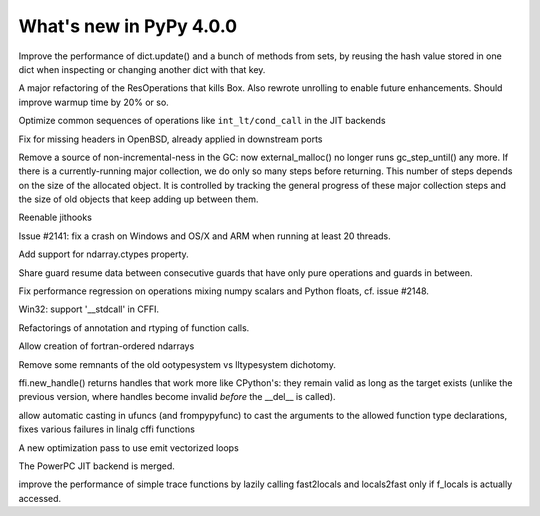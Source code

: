 ========================
What's new in PyPy 4.0.0
========================

.. this is a revision shortly after release-2.6.1
.. startrev: 3a8f5481dab4

.. branch: keys_with_hash
Improve the performance of dict.update() and a bunch of methods from
sets, by reusing the hash value stored in one dict when inspecting
or changing another dict with that key.

.. branch: optresult-unroll 
A major refactoring of the ResOperations that kills Box. Also rewrote
unrolling to enable future enhancements.  Should improve warmup time
by 20% or so.

.. branch: optimize-cond-call
Optimize common sequences of operations like
``int_lt/cond_call`` in the JIT backends

.. branch: missing_openssl_include
Fix for missing headers in OpenBSD, already applied in downstream ports

.. branch: gc-more-incremental
Remove a source of non-incremental-ness in the GC: now
external_malloc() no longer runs gc_step_until() any more. If there
is a currently-running major collection, we do only so many steps
before returning. This number of steps depends on the size of the
allocated object. It is controlled by tracking the general progress
of these major collection steps and the size of old objects that
keep adding up between them.

.. branch: remember-tracing-counts
Reenable jithooks

.. branch: detect_egd2

.. branch: shadowstack-no-move-2
Issue #2141: fix a crash on Windows and OS/X and ARM when running
at least 20 threads.

.. branch: numpy-ctypes

Add support for ndarray.ctypes property.

.. branch: share-guard-info

Share guard resume data between consecutive guards that have only
pure operations and guards in between.

.. branch: issue-2148

Fix performance regression on operations mixing numpy scalars and Python 
floats, cf. issue #2148.

.. branch: cffi-stdcall
Win32: support '__stdcall' in CFFI.

.. branch: callfamily

Refactorings of annotation and rtyping of function calls.

.. branch: fortran-order

Allow creation of fortran-ordered ndarrays

.. branch: type_system-cleanup

Remove some remnants of the old ootypesystem vs lltypesystem dichotomy.

.. branch: cffi-handle-lifetime

ffi.new_handle() returns handles that work more like CPython's: they
remain valid as long as the target exists (unlike the previous
version, where handles become invalid *before* the __del__ is called).

.. branch: ufunc-casting

allow automatic casting in ufuncs (and frompypyfunc) to cast the
arguments to the allowed function type declarations, fixes various
failures in linalg cffi functions

.. branch: vecopt
.. branch: vecopt-merge

A new optimization pass to use emit vectorized loops

.. branch: ppc-updated-backend

The PowerPC JIT backend is merged.

.. branch: osx-libffi

.. branch: lazy-fast2locals
improve the performance of simple trace functions by lazily calling
fast2locals and locals2fast only if f_locals is actually accessed.
